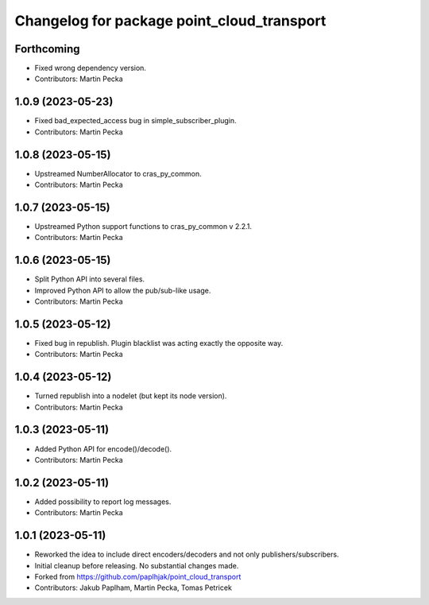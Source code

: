 ^^^^^^^^^^^^^^^^^^^^^^^^^^^^^^^^^^^^^^^^^^^
Changelog for package point_cloud_transport
^^^^^^^^^^^^^^^^^^^^^^^^^^^^^^^^^^^^^^^^^^^

Forthcoming
-----------
* Fixed wrong dependency version.
* Contributors: Martin Pecka

1.0.9 (2023-05-23)
------------------
* Fixed bad_expected_access bug in simple_subscriber_plugin.
* Contributors: Martin Pecka

1.0.8 (2023-05-15)
------------------
* Upstreamed NumberAllocator to cras_py_common.
* Contributors: Martin Pecka

1.0.7 (2023-05-15)
------------------
* Upstreamed Python support functions to cras_py_common v 2.2.1.
* Contributors: Martin Pecka

1.0.6 (2023-05-15)
------------------
* Split Python API into several files.
* Improved Python API to allow the pub/sub-like usage.
* Contributors: Martin Pecka

1.0.5 (2023-05-12)
------------------
* Fixed bug in republish. Plugin blacklist was acting exactly the opposite way.
* Contributors: Martin Pecka

1.0.4 (2023-05-12)
------------------
* Turned republish into a nodelet (but kept its node version).
* Contributors: Martin Pecka

1.0.3 (2023-05-11)
------------------
* Added Python API for encode()/decode().
* Contributors: Martin Pecka

1.0.2 (2023-05-11)
------------------
* Added possibility to report log messages.
* Contributors: Martin Pecka

1.0.1 (2023-05-11)
------------------
* Reworked the idea to include direct encoders/decoders and not only publishers/subscribers.
* Initial cleanup before releasing. No substantial changes made.
* Forked from https://github.com/paplhjak/point_cloud_transport
* Contributors: Jakub Paplham, Martin Pecka, Tomas Petricek
